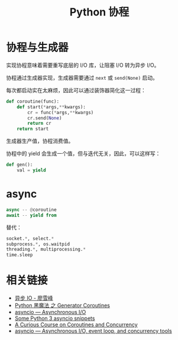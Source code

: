 #+TITLE:      Python 协程

* 目录                                                    :TOC_4_gh:noexport:
- [[#协程与生成器][协程与生成器]]
- [[#async][async]]
- [[#相关链接][相关链接]]

* 协程与生成器
  实现协程意味着需要重写底层的 I/O 库，让阻塞 I/O 转为异步 I/O。

  协程通过生成器实现，生成器需要通过 ~next~ 或 ~send(None)~ 启动。

  每次都启动实在太麻烦，因此可以通过装饰器简化这一过程：
  #+BEGIN_SRC python
    def coroutine(func):
        def start(*args,**kwargs):
            cr = func(*args,**kwargs)
            cr.send(None)
            return cr
        return start
  #+END_SRC

  生成器生产值，协程消费值。

  协程中的 yield 会生成一个值，但与迭代无关，因此，可以这样写：
  #+BEGIN_SRC python
    def gen():
        val = yield
  #+END_SRC

* async
  #+BEGIN_SRC python
    async -- @coroutine
    await -- yield from
  #+END_SRC

  替代：
  #+BEGIN_SRC python
    socket.*, select.*
    subprocess.*, os.waitpid
    threading.*, multiprocessing.*
    time.sleep
  #+END_SRC

* 相关链接
  + [[https://www.liaoxuefeng.com/wiki/0014316089557264a6b348958f449949df42a6d3a2e542c000/00143208573480558080fa77514407cb23834c78c6c7309000][异步 IO - 廖雪峰]]
  + [[http://python.jobbole.com/85117/][Python 黑魔法 之 Generator Coroutines]]
  + [[https://docs.python.org/3/library/asyncio.html][asyncio — Asynchronous I/O]]
  + [[http://blog.mathieu-leplatre.info/some-python-3-asyncio-snippets.html][Some Python 3 asyncio snippets]]
  + [[http://www.dabeaz.com/coroutines/][A Curious Course on Coroutines and Concurrency]]
  + [[https://pymotw.com/3/asyncio/index.html][asyncio — Asynchronous I/O, event loop, and concurrency tools]]

